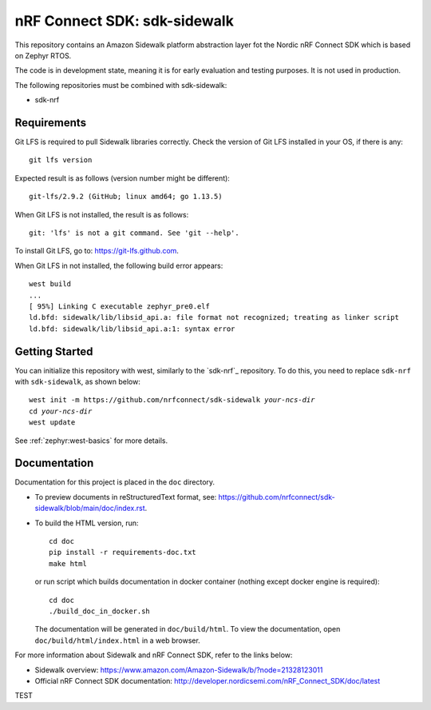 nRF Connect SDK: sdk-sidewalk
#############################

This repository contains an Amazon Sidewalk platform abstraction layer fot the Nordic nRF Connect SDK which is based on Zephyr RTOS.

The code is in development state, meaning it is for early evaluation and testing purposes.
It is not used in production.

The following repositories must be combined with sdk-sidewalk:

* sdk-nrf

Requirements
************

Git LFS is required to pull Sidewalk libraries correctly.
Check the version of Git LFS installed in your OS, if there is any:

.. parsed-literal::
   :class: highlight

   git lfs version

Expected result is as follows (version number might be different):

.. parsed-literal::
   :class: highlight

   git-lfs/2.9.2 (GitHub; linux amd64; go 1.13.5)

When Git LFS is not installed, the result is as follows:

.. parsed-literal::
   :class: highlight

   git: 'lfs' is not a git command. See 'git --help'.

To install Git LFS, go to: https://git-lfs.github.com.

When Git LFS in not installed, the following build error appears:

.. parsed-literal::
   :class: highlight

   west build
   ...
   [ 95%] Linking C executable zephyr_pre0.elf
   ld.bfd: sidewalk/lib/libsid_api.a: file format not recognized; treating as linker script
   ld.bfd: sidewalk/lib/libsid_api.a:1: syntax error

Getting Started
***************

You can initialize this repository with west, similarly to the `sdk-nrf`_ repository.
To do this, you need to replace ``sdk-nrf`` with ``sdk-sidewalk``, as shown below:

.. parsed-literal::
   :class: highlight

   west init -m https:\ //github.com/nrfconnect/sdk-sidewalk *your-ncs-dir*
   cd *your-ncs-dir*
   west update

See :ref:`zephyr:west-basics` for more details.

Documentation
*************

Documentation for this project is placed in the ``doc`` directory.

* To preview documents in reStructuredText format, see: https://github.com/nrfconnect/sdk-sidewalk/blob/main/doc/index.rst.

* To build the HTML version, run:

  .. parsed-literal::
   :class: highlight

   cd doc
   pip install -r requirements-doc.txt
   make html


  or run script which builds documentation in docker container (nothing except docker engine is required):


  .. parsed-literal::
   :class: highlight

   cd doc
   ./build_doc_in_docker.sh


  The documentation will be generated in ``doc/build/html``.
  To view the documentation, open ``doc/build/html/index.html`` in a web browser.

For more information about Sidewalk and nRF Connect SDK, refer to the links below:

* Sidewalk overview: https://www.amazon.com/Amazon-Sidewalk/b/?node=21328123011

* Official nRF Connect SDK documentation: http://developer.nordicsemi.com/nRF_Connect_SDK/doc/latest

TEST
